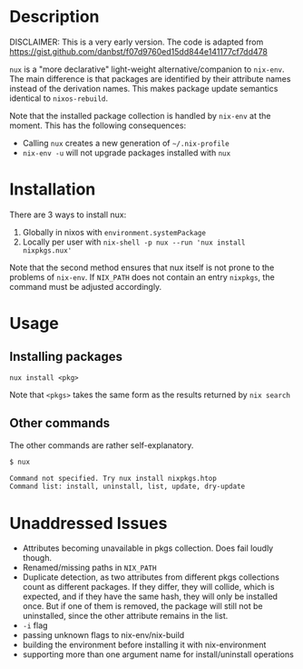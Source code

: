 * Description
DISCLAIMER:  This is a very early version.
The code is adapted from https://gist.github.com/danbst/f07d9760ed15dd844e141177cf7dd478

=nux= is a "more declarative" light-weight alternative/companion to =nix-env=.
The main difference is that packages are identified by their attribute names
instead of the derivation names. This makes package update semantics identical
to =nixos-rebuild=.

Note that the installed package collection is handled by =nix-env= at the
moment.  This has the following consequences:

- Calling =nux= creates a new generation of =~/.nix-profile=
- =nix-env -u= will not upgrade packages installed with =nux=

* Installation
  There are 3 ways to install nux:

  1. Globally in nixos with =environment.systemPackage=
  2. Locally per user with =nix-shell -p nux --run 'nux install nixpkgs.nux'=

  Note that the second method ensures that nux itself is not prone to the
  problems of =nix-env=.  If =NIX_PATH= does not contain an entry =nixpkgs=, the
  command must be adjusted accordingly.

* Usage

** Installing packages
   =nux install <pkg>=

   Note that =<pkgs>= takes the same form as the results returned by =nix search=

** Other commands
   The other commands are rather self-explanatory.

   #+begin_src sh
     $ nux

     Command not specified. Try nux install nixpkgs.htop
     Command list: install, uninstall, list, update, dry-update
   #+end_src

* Unaddressed Issues
  - Attributes becoming unavailable in pkgs collection.  Does fail loudly though.
  - Renamed/missing paths in =NIX_PATH=
  - Duplicate detection, as two attributes from different pkgs collections count
    as different packages.  If they differ, they will collide, which is
    expected, and if they have the same hash, they will only be installed once.
    But if one of them is removed, the package will still not be uninstalled,
    since the other attribute remains in the list.
  - =-i= flag
  - passing unknown flags to nix-env/nix-build
  - building the environment before installing it with nix-environment
  - supporting more than one argument name for install/uninstall operations

